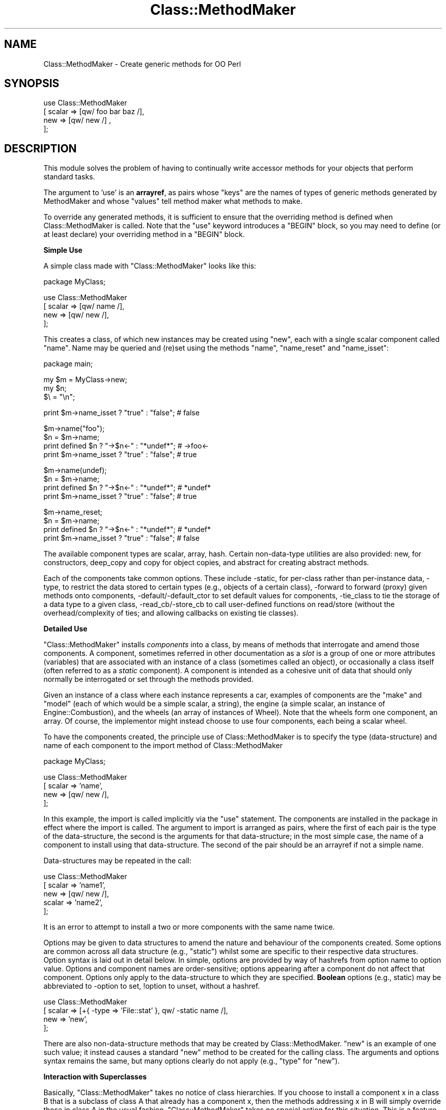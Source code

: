 .\" Automatically generated by Pod::Man v1.37, Pod::Parser v1.14
.\"
.\" Standard preamble:
.\" ========================================================================
.de Sh \" Subsection heading
.br
.if t .Sp
.ne 5
.PP
\fB\\$1\fR
.PP
..
.de Sp \" Vertical space (when we can't use .PP)
.if t .sp .5v
.if n .sp
..
.de Vb \" Begin verbatim text
.ft CW
.nf
.ne \\$1
..
.de Ve \" End verbatim text
.ft R
.fi
..
.\" Set up some character translations and predefined strings.  \*(-- will
.\" give an unbreakable dash, \*(PI will give pi, \*(L" will give a left
.\" double quote, and \*(R" will give a right double quote.  | will give a
.\" real vertical bar.  \*(C+ will give a nicer C++.  Capital omega is used to
.\" do unbreakable dashes and therefore won't be available.  \*(C` and \*(C'
.\" expand to `' in nroff, nothing in troff, for use with C<>.
.tr \(*W-|\(bv\*(Tr
.ds C+ C\v'-.1v'\h'-1p'\s-2+\h'-1p'+\s0\v'.1v'\h'-1p'
.ie n \{\
.    ds -- \(*W-
.    ds PI pi
.    if (\n(.H=4u)&(1m=24u) .ds -- \(*W\h'-12u'\(*W\h'-12u'-\" diablo 10 pitch
.    if (\n(.H=4u)&(1m=20u) .ds -- \(*W\h'-12u'\(*W\h'-8u'-\"  diablo 12 pitch
.    ds L" ""
.    ds R" ""
.    ds C` ""
.    ds C' ""
'br\}
.el\{\
.    ds -- \|\(em\|
.    ds PI \(*p
.    ds L" ``
.    ds R" ''
'br\}
.\"
.\" If the F register is turned on, we'll generate index entries on stderr for
.\" titles (.TH), headers (.SH), subsections (.Sh), items (.Ip), and index
.\" entries marked with X<> in POD.  Of course, you'll have to process the
.\" output yourself in some meaningful fashion.
.if \nF \{\
.    de IX
.    tm Index:\\$1\t\\n%\t"\\$2"
..
.    nr % 0
.    rr F
.\}
.\"
.\" For nroff, turn off justification.  Always turn off hyphenation; it makes
.\" way too many mistakes in technical documents.
.hy 0
.if n .na
.\"
.\" Accent mark definitions (@(#)ms.acc 1.5 88/02/08 SMI; from UCB 4.2).
.\" Fear.  Run.  Save yourself.  No user-serviceable parts.
.    \" fudge factors for nroff and troff
.if n \{\
.    ds #H 0
.    ds #V .8m
.    ds #F .3m
.    ds #[ \f1
.    ds #] \fP
.\}
.if t \{\
.    ds #H ((1u-(\\\\n(.fu%2u))*.13m)
.    ds #V .6m
.    ds #F 0
.    ds #[ \&
.    ds #] \&
.\}
.    \" simple accents for nroff and troff
.if n \{\
.    ds ' \&
.    ds ` \&
.    ds ^ \&
.    ds , \&
.    ds ~ ~
.    ds /
.\}
.if t \{\
.    ds ' \\k:\h'-(\\n(.wu*8/10-\*(#H)'\'\h"|\\n:u"
.    ds ` \\k:\h'-(\\n(.wu*8/10-\*(#H)'\`\h'|\\n:u'
.    ds ^ \\k:\h'-(\\n(.wu*10/11-\*(#H)'^\h'|\\n:u'
.    ds , \\k:\h'-(\\n(.wu*8/10)',\h'|\\n:u'
.    ds ~ \\k:\h'-(\\n(.wu-\*(#H-.1m)'~\h'|\\n:u'
.    ds / \\k:\h'-(\\n(.wu*8/10-\*(#H)'\z\(sl\h'|\\n:u'
.\}
.    \" troff and (daisy-wheel) nroff accents
.ds : \\k:\h'-(\\n(.wu*8/10-\*(#H+.1m+\*(#F)'\v'-\*(#V'\z.\h'.2m+\*(#F'.\h'|\\n:u'\v'\*(#V'
.ds 8 \h'\*(#H'\(*b\h'-\*(#H'
.ds o \\k:\h'-(\\n(.wu+\w'\(de'u-\*(#H)/2u'\v'-.3n'\*(#[\z\(de\v'.3n'\h'|\\n:u'\*(#]
.ds d- \h'\*(#H'\(pd\h'-\w'~'u'\v'-.25m'\f2\(hy\fP\v'.25m'\h'-\*(#H'
.ds D- D\\k:\h'-\w'D'u'\v'-.11m'\z\(hy\v'.11m'\h'|\\n:u'
.ds th \*(#[\v'.3m'\s+1I\s-1\v'-.3m'\h'-(\w'I'u*2/3)'\s-1o\s+1\*(#]
.ds Th \*(#[\s+2I\s-2\h'-\w'I'u*3/5'\v'-.3m'o\v'.3m'\*(#]
.ds ae a\h'-(\w'a'u*4/10)'e
.ds Ae A\h'-(\w'A'u*4/10)'E
.    \" corrections for vroff
.if v .ds ~ \\k:\h'-(\\n(.wu*9/10-\*(#H)'\s-2\u~\d\s+2\h'|\\n:u'
.if v .ds ^ \\k:\h'-(\\n(.wu*10/11-\*(#H)'\v'-.4m'^\v'.4m'\h'|\\n:u'
.    \" for low resolution devices (crt and lpr)
.if \n(.H>23 .if \n(.V>19 \
\{\
.    ds : e
.    ds 8 ss
.    ds o a
.    ds d- d\h'-1'\(ga
.    ds D- D\h'-1'\(hy
.    ds th \o'bp'
.    ds Th \o'LP'
.    ds ae ae
.    ds Ae AE
.\}
.rm #[ #] #H #V #F C
.\" ========================================================================
.\"
.IX Title "Class::MethodMaker 3"
.TH Class::MethodMaker 3 "2006-12-04" "perl v5.8.5" "User Contributed Perl Documentation"
.SH "NAME"
Class::MethodMaker \- Create generic methods for OO Perl
.SH "SYNOPSIS"
.IX Header "SYNOPSIS"
.Vb 4
\&  use Class::MethodMaker
\&    [ scalar => [qw/ foo bar baz /],
\&      new    => [qw/ new /]        ,
\&    ];
.Ve
.SH "DESCRIPTION"
.IX Header "DESCRIPTION"
This module solves the problem of having to continually write accessor
methods for your objects that perform standard tasks.
.PP
The argument to 'use' is an \fBarrayref\fR, as pairs whose \*(L"keys\*(R" are the names
of types of generic methods generated by MethodMaker and whose \*(L"values\*(R" tell
method maker what methods to make.
.PP
To override any generated methods, it is sufficient to ensure that the
overriding method is defined when Class::MethodMaker is called.  Note
that the \f(CW\*(C`use\*(C'\fR keyword introduces a \f(CW\*(C`BEGIN\*(C'\fR block, so you may need to
define (or at least declare) your overriding method in a \f(CW\*(C`BEGIN\*(C'\fR block.
.Sh "Simple Use"
.IX Subsection "Simple Use"
A simple class made with \f(CW\*(C`Class::MethodMaker\*(C'\fR looks like this:
.PP
.Vb 1
\&  package MyClass;
.Ve
.PP
.Vb 4
\&  use Class::MethodMaker
\&    [ scalar => [qw/ name /],
\&      new    => [qw/ new  /],
\&    ];
.Ve
.PP
This creates a class, of which new instances may be created using \f(CW\*(C`new\*(C'\fR, each
with a single scalar component called \f(CW\*(C`name\*(C'\fR.  Name may be queried and (re)set
using the methods \f(CW\*(C`name\*(C'\fR, \f(CW\*(C`name_reset\*(C'\fR and \f(CW\*(C`name_isset\*(C'\fR:
.PP
.Vb 1
\&  package main;
.Ve
.PP
.Vb 3
\&  my $m = MyClass->new;
\&  my $n;
\&  $\e = "\en";
.Ve
.PP
.Vb 1
\&  print $m->name_isset ? "true" : "false";     # false
.Ve
.PP
.Vb 4
\&  $m->name("foo");
\&  $n = $m->name;
\&  print defined $n ? "->$n<-" : "*undef*";     # ->foo<-
\&  print $m->name_isset ? "true" : "false";     # true
.Ve
.PP
.Vb 4
\&  $m->name(undef);
\&  $n = $m->name;
\&  print defined $n ? "->$n<-" : "*undef*";     # *undef*
\&  print $m->name_isset ? "true" : "false";     # true
.Ve
.PP
.Vb 4
\&  $m->name_reset;
\&  $n = $m->name;
\&  print defined $n ? "->$n<-" : "*undef*";     # *undef*
\&  print $m->name_isset ? "true" : "false";     # false
.Ve
.PP
The available component types are scalar,
array, hash.  Certain
non-data-type utilities are also provided:
new, for constructors,
deep_copy and
copy for object copies, and
abstract for creating abstract methods.
.PP
Each of the components take common options.  These include \-static, for
per-class rather than per-instance data, \-type, to restrict the data stored
to certain types (e.g., objects of a certain class), \-forward to forward
(proxy) given methods onto components, \-default/\-default_ctor to set
default values for components, \-tie_class to tie the storage of a data type
to a given class, \-read_cb/\-store_cb to call user-defined functions on
read/store (without the overhead/complexity of ties; and allowing callbacks on
existing tie classes).
.Sh "Detailed Use"
.IX Subsection "Detailed Use"
\&\f(CW\*(C`Class::MethodMaker\*(C'\fR installs \fIcomponents\fR into a class, by means of methods
that interrogate and amend those components.  A component, sometimes referred
in other documentation as a \fIslot\fR is a group of one or more attributes
(variables) that are associated with an instance of a class (sometimes called
an object), or occasionally a class itself (often referred to as a \fIstatic\fR
component).  A component is intended as a cohesive unit of data that should
only normally be interrogated or set through the methods provided.
.PP
Given an instance of a class where each instance represents a car, examples of
components are the \f(CW\*(C`make\*(C'\fR and \f(CW\*(C`model\*(C'\fR (each of which would be a simple
scalar, a string), the engine (a simple scalar, an instance of
Engine::Combustion), and the wheels (an array of instances of Wheel).  Note
that the wheels form one component, an array.  Of course, the implementor
might instead choose to use four components, each being a scalar wheel.
.PP
To have the components created, the principle use of Class::MethodMaker is to
specify the type (data\-structure) and name of each component to the import
method of Class::MethodMaker
.PP
.Vb 1
\&  package MyClass;
.Ve
.PP
.Vb 4
\&  use Class::MethodMaker
\&    [ scalar => 'name',
\&      new    => [qw/ new /],
\&    ];
.Ve
.PP
In this example, the import is called implicitly via the \f(CW\*(C`use\*(C'\fR statement.
The components are installed in the package in effect where the import is
called.  The argument to import is arranged as pairs, where the first of each
pair is the type of the data\-structure, the second is the arguments for that
data\-structure; in the most simple case, the name of a component to install
using that data\-structure.  The second of the pair should be an arrayref if
not a simple name.
.PP
Data-structures may be repeated in the call:
.PP
.Vb 5
\&  use Class::MethodMaker
\&    [ scalar => 'name1',
\&      new    => [qw/ new /],
\&      scalar => 'name2',
\&    ];
.Ve
.PP
It is an error to attempt to install a two or more components with the same
name twice.
.PP
Options may be given to data structures to amend the nature and behaviour of
the components created.  Some options are common across all data structure
(e.g., \f(CW\*(C`static\*(C'\fR) whilst some are specific to their respective data
structures.  Option syntax is laid out in detail below.  In simple, options
are provided by way of hashrefs from option name to option value.  Options and
component names are order\-sensitive; options appearing after a component do
not affect that component.  Options only apply to the data-structure to which
they are specified.  \fBBoolean\fR options (e.g., static) may be abbreviated to
\&\-option to set, !option to unset, without a hashref.
.PP
.Vb 4
\&  use Class::MethodMaker
\&    [ scalar => [+{ -type => 'File::stat' }, qw/ -static name /],
\&      new    => 'new',
\&    ];
.Ve
.PP
There are also non-data-structure methods that may be created by
Class::MethodMaker.  \f(CW\*(C`new\*(C'\fR is an example of one such value; it instead causes
a standard \f(CW\*(C`new\*(C'\fR method to be created for the calling class.  The arguments
and options syntax remains the same, but many options clearly do not apply
(e.g., \f(CW\*(C`type\*(C'\fR for \f(CW\*(C`new\*(C'\fR).
.Sh "Interaction with Superclasses"
.IX Subsection "Interaction with Superclasses"
Basically, \f(CW\*(C`Class::MethodMaker\*(C'\fR takes no notice of class hierarchies.  If you
choose to install a component x in a class B that is a subclass of class A
that already has a component x, then the methods addressing x in B will simply
override those in class A in the usual fashion.  \f(CW\*(C`Class::MethodMaker\*(C'\fR takes
no special action for this situation.  This is a feature.
.Sh "Option Syntax"
.IX Subsection "Option Syntax"
The arguments to Class::MethodMaker are passed in a single arrayref, as pairs,
with the first of each pair being the name of the data\-structure, and the
second being the arguments to that structure.
.PP
.Vb 4
\&  use Class::MethodMaker
\&    [ scalar => 'name',
\&      new    => [qw/ new /],
\&    ];
.Ve
.PP
The second of the pair may in the most simple case be a single scalar that is
the name of a component to use.
.PP
.Vb 2
\&  use Class::MethodMaker
\&    [ scalar => 'bob', ];
.Ve
.PP
For anything more complex, the second argument must itself be an
arrayreference.  Simple names within this arrayreference are again taken as
component names to use; in the following example, both \f(CW\*(C`foo\*(C'\fR and \f(CW\*(C`bar\*(C'\fR
scalar components are created:
.PP
.Vb 2
\&  use Class::MethodMaker
\&    [ scalar => [qw/ foo bar /], ];
.Ve
.PP
Options to the data\-structure, to change the behaviour of the component, or
methods available, etc., are specified by the presence of a hash reference in
line with the component names.  Each key of the hashref is the name of an
option; the corresponding value is the option value.  Option names are easily
recognized by a leading hyphen (\f(CW\*(C`\-\*(C'\fR) (or leading exclamation mark, \f(CW\*(C`!\*(C'\fR).
The options affect only the components named \fIafter\fR the option itself.  In
the following example, \f(CW\*(C`foo\*(C'\fR is non-static (the default), whilst bar is a
static:
.PP
.Vb 2
\&  use Class::MethodMaker
\&    [ scalar => ['foo', { -static => 1 }, 'bar'], ];
.Ve
.PP
Naturally, options may be altered by later settings overriding earlier ones.
The example below has exactly the same effect as the one above:
.PP
.Vb 2
\&  use Class::MethodMaker
\&    [ scalar => [{ -static => 1 }, 'bar', { -static => 0 }, 'foo'], ];
.Ve
.PP
Options that are boolean (on/off) valued, such as \f(CW\*(C`\-static\*(C'\fR, may be specified
external to any hashref as \f(CW\*(C`\-optionname\*(C'\fR to set them on and \f(CW\*(C`!optionname\*(C'\fR to
set them off.  The example below has exactly the same effect as the one above:
.PP
.Vb 2
\&  use Class::MethodMaker
\&    [ scalar => [ qw/ -static bar !static foo /], ];
.Ve
.PP
Options that take a value, e.g., \f(CW\*(C`\-type\*(C'\fR, must be specified within a hashref:
.PP
.Vb 2
\&  use Class::MethodMaker
\&    [ scalar => [ +{ type => 'File::stat' }, 'bob' ], ];
.Ve
.PP
Options affect is limited by the scope of the nearest enclosing arrayref.
This particularly means that for multiple invocations of a data structure
type, options on earlier invocations do not affect later ones.  In the
following example, \f(CW\*(C`foo\*(C'\fR is non-static (the default), whilst bar is a static:
.PP
.Vb 4
\&  use Class::MethodMaker
\&    [ scalar => [ qw/ -static bar /],
\&      scalar => [ 'foo' ],
\&    ];
.Ve
.PP
This is true even if later invocations do not use an arrayref.  The example
below has exactly the same effect as the one above:
.PP
.Vb 4
\&  use Class::MethodMaker
\&    [ scalar => [ qw/ -static bar /],
\&      scalar => 'foo',
\&    ];
.Ve
.PP
Arrayrefs may be employed within a set of arguments for a single
data-structure to likewise limit scope.  The example below has exactly the
same effect as the one above:
.PP
.Vb 3
\&  use Class::MethodMaker
\&    [ scalar => [ [ qw/ -static bar / ], 'foo' ],
\&    ];
.Ve
.Sh "Method Renaming"
.IX Subsection "Method Renaming"
Methods may be renamed, by providing options that map from one generic name to
another.  These are identified by the presence of a '*' in the option name.
.PP
The example below installs component \f(CW\*(C`a\*(C'\fR as a scalar, but the method that
would normally be installed as \f(CW\*(C`a_get\*(C'\fR is instead installed as \f(CW\*(C`get_a\*(C'\fR, and
likewise \f(CW\*(C`set_a\*(C'\fR is installed in place of \f(CW\*(C`a_set\*(C'\fR.
.PP
.Vb 5
\&  use Class::MethodMaker
\&    [ scalar => [ { '*_get' => 'get_*',
\&                    '*_set' => 'set_*', },
\&                  'a' ],
\&    ];
.Ve
.Sh "Default & Optional Methods"
.IX Subsection "Default & Optional Methods"
Class::MethodMaker installs a number of methods by default.  Some methods,
considered to be useful only to a subset of developers are installed only on
request.  Each method is marked in the text to state whether it is installed
by default or only upon request.
.PP
To request that a non-default method is installed, one needs to rename it
(even possibly to its normal name).  So, to install the \f(CW*_get\fR method for a
scalar attribute (as \f(CW*_get\fR), the syntax is:
.PP
.Vb 3
\&  package MyClass;
\&  use Class::MethodMaker
\&    [ scalar => [{'*_get' => '*_get'}, 'a'] ];
.Ve
.PP
The method may be installed using a non-default name using similar syntax:
.PP
.Vb 3
\&  package MyClass;
\&  use Class::MethodMaker
\&    [ scalar => [{'*_get' => 'get_*'}, 'a'] ];
.Ve
.PP
The client may choose to not install a default method by renaming it to undef:
.PP
.Vb 2
\&  use Class::MethodMaker
\&    [ scalar => [{'*' => undef }, 'a'] ];
.Ve
.PP
Note Class::MethodMaker will not install a method in place of an existing
method, so if the intent is to not install a default method because the client
has their own version, an alternative to the above is to define the client
version before calling Class::MethodMaker.
.Sh "Naming & Method-Design Conventions"
.IX Subsection "Naming & Method-Design Conventions"
The standard method names are designed with predictability and class
extendibility in mind.
.PP
\fINaming\fR
.IX Subsection "Naming"
.PP
For any component \fIx\fR that Class::MethodMaker creates, the method names are
always \f(CW\*(C`x\*(C'\fR or \f(CW\*(C`x_*\*(C'\fR.  This enables predictability, for you do not need to
remember which methods are named \f(CW\*(C`x_*\*(C'\fR and which \f(CW*_x\fR, and also you can
name methods that you create by avoiding prefixing them with \f(CW\*(C`x\*(C'\fR, and so
avoid any clash with Class::MethodMaker\-generated methods (even if
Class::MethodMaker is upgraded with shiny new extra methods).
Class::MethodMaker users may rename methods (see \*(L"Method Renaming\*(R").
.PP
For any \fBdata-structure\fR component (scalar, array, hash, etc.) \fIx\fR that
Class::MethodMaker creates, the method \f(CW\*(C`x\*(C'\fR \fIsets\fR the value of that
component: i.e., overriding any existing value, not amending or modifying.
E.g., for array components, \f(CW\*(C`x\*(C'\fR does not push or pull values but all old
values are removed, and new ones placed in their stead:
.PP
.Vb 5
\&  package MyClass;
\&  use Class::MethodMaker
\&    [ array => 'a',
\&      new   => 'new',
\&    ];
.Ve
.PP
.Vb 6
\&  package main;
\&  my $m = MyClass->new;
\&  $m->a(4,5);
\&  print join(' ', $m->a), "\en"; # 4 5
\&  $m->a(6,7);
\&  print join(' ', $m->a), "\en"; # 6 7
.Ve
.PP
The method returns the \fInew\fR value of the component:
.PP
.Vb 1
\&  print join(' ', $m->a(8,9)), "\en"; # 8 9
.Ve
.PP
Note that calling the method with an empty list \fBdoes not\fR reset the value to
empty; this is so that normal lookups work on the method (i.e., if
.PP
.Vb 1
\&  $m->a
.Ve
.PP
emptied the component, then
.PP
.Vb 1
\&  @a = $m->a
.Ve
.PP
would always give an empty list: not that useful.
.PP
\fISet/Unset\fR
.IX Subsection "Set/Unset"
.PP
Each data-structure component has the concept of being set/unset as a whole,
independent of individual members being set.  Each component starts life unset
(unless a default or default option or tie class has been supplied), and is
becomes set by any assignment.  The component is then reset with the
\&\f(CW*_reset\fR method.  Thus it is possible to distinguish between a component
that has been set to an explicitly empty value, and one that has not been set
(or been reset).  This distinction is analogous to the distinction in hashes
between a missing key and a key whose value is undef.
.PP
.Vb 5
\&  package MyClass;
\&  use Class::MethodMaker
\&    [ new    => 'new',
\&      scalar => 'x',
\&    ];
.Ve
.PP
.Vb 2
\&  package main;
\&  my $m = MyClass->new;
.Ve
.PP
.Vb 2
\&  $\e = "\en";
\&  print $m->x_isset ? "true" : "false";    # false; components start this way
.Ve
.PP
.Vb 3
\&  my $x = $m->x;
\&  print defined $n ? "->$n<-" : '*undef*'; # *undef*
\&  print $m->x_isset ? "true" : "false";    # false; reading doesn't set
.Ve
.PP
.Vb 4
\&  $m->x(undef);
\&  $x = $m->x;
\&  print $m->x_isset ? "true" : "false";    # true;
\&  print defined $n ? "->$n<-" : '*undef*'; # ->foo<-
.Ve
.PP
.Vb 4
\&  $m->x("foo");
\&  $x = $m->x;
\&  print $m->x_isset ? "true" : "false";    # true; undef is valid value
\&  print defined $n ? "->$n<-" : '*undef*'; # *undef*
.Ve
.PP
.Vb 4
\&  $m->x_reset;
\&  $x = $m->x;
\&  print defined $n ? "->$n<-" : '*undef*'; # *undef*
\&  print $m->x_isset ? "true" : "false";    # false
.Ve
.PP
It is not an error to query the value of an unset component: the value is
undef.  Querying (any passive command, or pure function) an unset component
does not cause it to become set; only assigning (any active command, or
procedure) changes the set status of a component.
.PP
\&\s-1NOTE\s0 \s-1THAT\s0 lvalues are still experimental (as of perl 5.8.0), and so their
implementation may change r disappear in the future.  Note that lvalue use
defeats type\-checking.  This may be considered a bug, and so may be fixed if
possible at some point in the future.
.PP
\fIOther Design Considerations\fR
.IX Subsection "Other Design Considerations"
.PP
Further design goals for Class::MethodMaker version 2:
.IP "Consistency of Options" 4
.IX Item "Consistency of Options"
The options passed to components are now handled in a single place, to try to
be phrased consistently.  As many options as possible are common to all
data\-structures.
.IP "Flexibility" 4
.IX Item "Flexibility"
It is intended that all common class-construction options are supported across
all data\-types, so that e.g., defaults, ties, typing may be used with your
data-structure of choice, and combined.
.IP "Speed" 4
.IX Item "Speed"
The methods are intended to be as fast as possible, within other constraints
outlined here.
.ie n .Sh "Options to ""use""\fP/\f(CW""import"""
.el .Sh "Options to \f(CWuse\fP/\f(CWimport\fP"
.IX Subsection "Options to use/import"
.ie n .IP """\-target_class""" 4
.el .IP "\f(CW\-target_class\fR" 4
.IX Item "-target_class"
By default, the target class is determined to be the last (latest) class in
the call stack that is not a Class::MethodMaker::Engine subtype.  This is what
is wanted 99% of the time, and typical users need not worry.  However, the
target class may be set explicitly in the call to \f(CW\*(C`use\*(C'\fR/\f(CW\*(C`import\*(C'\fR:
.Sp
.Vb 6
\&  use Class::MethodMaker
\&    [ -target_class => 'X',
\&      scalar        => [qw/ a /],
\&      -target_class => 'Y',
\&      scalar        => [qw/ b /],
\&    ];
.Ve
.Sp
Note that the \f(CW\*(C`\-target_class\*(C'\fR option is order sensitive: it affects only
components requested \fIafter\fR it in the call to \f(CW\*(C`use\*(C'\fR/\f(CW\*(C`import\*(C'\fR.  As shown,
the same call may handle specify multiple target classes.  Any components
requested before the first \f(CW\*(C`\-target_class\*(C'\fR are created in the
default-determined class, as outlined above.
.Sp
Setting the target class in this way does \fBnot\fR persist over multiple calls
to \f(CW\*(C`use\*(C'\fR/\f(CW\*(C`import\*(C'\fR.  A subsequent call to either will use the
default-determined class as target (unless again overriden by
\&\f(CW\*(C`\-target_class\*(C'\fR).
.Sh "Standard Options for Data-Structure Components."
.IX Subsection "Standard Options for Data-Structure Components."
The following options are observed by all data structure components
(scalar, array,
hash).
.IP "\-static" 4
.IX Item "-static"
.Vb 3
\&  package MyClass;
\&  use Class::MethodMaker
\&    [ scalar => [qw/ -static s /], ];
.Ve
.Sp
This option causes components to hold class\-specific, rather than
instance-specific values.  Thus:
.Sp
.Vb 9
\&  package main;
\&  my $m = MyClass->new;
\&  my $n = MyClass->new;
\&  $m->a(4,5);
\&  print join(' ', $m->a), "\en"; # 4 5
\&  print join(' ', $n->a), "\en"; # 4 5
\&  $n->a(6,7);
\&  print join(' ', $n->a), "\en"; # 6 7
\&  print join(' ', $m->a), "\en"; # 6 7
.Ve
.IP "\-type" 4
.IX Item "-type"
.Vb 2
\&  use Class::MethodMaker
\&    [ scalar => [{ -type => 'File::stat' }, 'st' ]];
.Ve
.Sp
Takes the name of a class, and checks that all values assigned to the
component are of the appropriate type (uses UNIVERSAL::isa, so subtypes are
permissible).
.IP "\-forward" 4
.IX Item "-forward"
This option takes as value an arrayref (or a simple scalar).  The values
specify a list of methods that when called on an instance of the target class,
are \*(L"forwarded on\*(R" to the given component.  For example,
.Sp
.Vb 1
\&  package X;
.Ve
.Sp
.Vb 6
\&  use Class::MethodMaker
\&    [scalar => [{ -type => 'File::stat',
\&                  -forward => [qw/ mode size /], },
\&                'st1',
\&               ],
\&    ])},
.Ve
.Sp
any call of \f(CW\*(C`mode\*(C'\fR or \f(CW\*(C`size\*(C'\fR on an instance of \f(CW\*(C`X\*(C'\fR wil simply call the
method of the same name on the value stored in the component \f(CW\*(C`st1\*(C'\fR, with the
same arguments, and returns the value(s) of this call.
.Sp
Forwarding only applies to the first named component (since the methodname is
fixed, without the a componentname part).  This is because the components are
installed in the order in which they are created, and Class::MethodMaker never
overwrites a pre-existing method.  So, in the following example, \f(CW\*(C`mode\*(C'\fR and
\&\f(CW\*(C`size\*(C'\fR forward to the \f(CW\*(C`st1\*(C'\fR component, and \f(CW\*(C`read\*(C'\fR forwards to the \f(CW\*(C`st2\*(C'\fR
component.
.Sp
.Vb 11
\&  package MyClass;
\&  Class::MethodMaker->import([scalar =>
\&                                [{ -type    => 'File::stat',
\&                                   -forward => [qw/ mode
\&                                                    size /],
\&                                 },
\&                                 qw( st1 ),
\&                                 { -type    => 'IO::Handle',
\&                                   -forward => 'read', },
\&                                 qw( st2 ),
\&                                ]])},
.Ve
.Sp
Forwarding a method to a component of composite data type (e.g., array, hash)
causes the method to be mapped over the values of that component.  The
returned value is appropriate to the component type; so a method forwarded to
an array will return a list, like the array that is the component, but with
each value being the instead result of applying the forwarded method to the
corresponding value of the array.
.Sp
The following code populates the \f(CW@sizes\fR array with the sizes of
\&\fI/etc/passwd\fR, \fI/etc/group\fR, in that order.
.Sp
.Vb 4
\&  package main;
\&  my $m = MyClass->new;
\&  $m->st1("/etc/passwd", "/etc/group");
\&  my @sizes = $m->size;
.Ve
.Sp
Calling the forwarding method in a scalar context will get the same results,
but as an arrayref:
.Sp
.Vb 1
\&  my $sizes = $m->size; # [ 921, 598 ] for example
.Ve
.Sp
Likewise, forwarding to a hash component will return a hash from original key
to result of method on the corresponding component, or an equivalent hashref
in scalar context.
.IP "\-default" 4
.IX Item "-default"
.Vb 2
\&  use Class::MethodMaker
\&    [ scalar => [{ -default => 7 }, 'df1' ]];
.Ve
.Sp
Takes a simple value; must be either undef or an instance of the appropriate
type if \f(CW\*(C`\-type\*(C'\fR has also been specified.  Whenever a component is new or
reset, its value(s) default to the value given.  Hence \f(CW*_isset\fR will always
return true for that component.  For compound data\-structures, the default
applies to the each element of the structure, not the compound itself.  So,
for array structures, the default applies to each element of the array, not
the array itself.
.Sp
It is an error to specify the \f(CW\*(C`\-default\*(C'\fR option and the \f(CW\*(C`\-default_ctor\*(C'\fR
option simultaneously.
.IP "\-default_ctor" 4
.IX Item "-default_ctor"
.Vb 5
\&  use Class::MethodMaker
\&    [scalar => [{ -default_ctor => sub {
\&                    Y->new(-3);
\&                  },
\&                'df2',
.Ve
.Sp
.Vb 5
\&                { -type         => 'Y',
\&                  -default_ctor => 'new' },
\&                'df3',
\&               ]
\&    ];
.Ve
.Sp
Takes a coderef to call to generate the default value.  This is called the
first time a value is required, and afterwards whenever reset is called.  The
subr is called with one argument, which is the object upon which the component
exists (or the name of the class upon which the component is created, if the
call is made on the class).
.Sp
If the \f(CW\*(C`\-type\*(C'\fR option is in effect, then the value may be a simple value,
which shall be considered the name of a method to call on the class specified
by \f(CW\*(C`\-type\*(C'\fR.
.Sp
It is an error to specify the \f(CW\*(C`\-default\*(C'\fR option and the \f(CW\*(C`\-default_ctor\*(C'\fR
option simultaneously.
.IP "\-tie_class" 4
.IX Item "-tie_class"
.Vb 10
\&  # @z is an audit trail
\&  my @z;
\&  package W;
\&  use Tie::Scalar;
\&  use base qw( Tie::StdScalar );
\&  sub TIESCALAR { push @z, [ 'TIESCALAR'     ]; $_[0]->SUPER::TIESCALAR    }
\&  sub FETCH     { push @z, [ 'FETCH'         ]; $_[0]->SUPER::FETCH        }
\&  sub STORE     { push @z, [ STORE => $_[1]  ]; $_[0]->SUPER::STORE($_[1]) }
\&  sub DESTROY   { push @z, [ 'DESTROY'       ]; $_[0]->SUPER::DESTROY      }
\&  sub UNTIE     { push @z, [ UNTIE => $_[1]  ]; $_[0]->SUPER::UNTIE($_[1]) }
.Ve
.Sp
.Vb 10
\&  package X;
\&  Class::MethodMaker->import([scalar =>
\&                                [{ -type      => 'File::stat',
\&                                   -tie_class => 'W',
\&                                   -forward   => [qw/ mode
\&                                                      size /],
\&                                 },
\&                                 qw( tie1 ),
\&                              new => 'new',
\&                             ]]);
.Ve
.Sp
This option takes a simple value as argument, which is taken be the name of a
class that is to be tied to the storage for the component, e.g., for an array
component, a class that implements the \s-1API\s0 for tied arrays is needed (see
Tie::Array for more information on this).  Likewise for scalar components,
hash components, etc.  Note that it is the component that is tied, not the
data items.
.Sp
.Vb 2
\&  package main;
\&  my $x = X->new;
.Ve
.Sp
.Vb 1
\&  # @z is empty
.Ve
.Sp
.Vb 3
\&  my $stat1 = stat "/etc/passwd";
\&  my $stat2 = stat "/etc/group";
\&  $x->tie1($stat1);
.Ve
.Sp
.Vb 1
\&  # @z is (['TIESCALAR'], ['STORE', $stat1])
.Ve
.Sp
.Vb 1
\&  my $y = $x->tie1;
.Ve
.Sp
.Vb 2
\&  # $y is $stat1
\&  # @z is (['TIESCALAR'], ['STORE', $stat1], ['FETCH'])
.Ve
.Sp
.Vb 1
\&  $x->tie1($stat2);
.Ve
.Sp
.Vb 1
\&  # @z is (['TIESCALAR'], ['STORE', $stat1], ['FETCH'], ['STORE', $stat2])
.Ve
.Sp
.Vb 1
\&  $x->tie1_reset;
.Ve
.Sp
.Vb 2
\&  # @z is (['TIESCALAR'], ['STORE', $stat1], ['FETCH'], ['STORE', $stat2],\e
\&  #        ['DESTROY'])
.Ve
.IP "\-tie_args" 4
.IX Item "-tie_args"
.Vb 8
\&  package X;
\&  Class::MethodMaker->import
\&    ([scalar => [{ -tie_class => 'V',
\&                   -tie_args  => [enum    => [qw/A B C/],
\&                                  default => 'B'],
\&                 },
\&                 qw( tie2 ),
\&                ]]);
.Ve
.Sp
This option takes an array reference, whose members are passed as arguments to
any tie invoked on the component (by virtue \f(CW\*(C`\-tie_class\*(C'\fR).  If \f(CW\*(C`\-tie_class\*(C'\fR
is not in force, this is ignored.
.Sp
As a convenience measure, a single argument may be passed directly, rather
than embedding in an array ref \-\-\- unless that arg is an array ref itself...
.IP "\-read_cb" 4
.IX Item "-read_cb"
\&\fBThe implementation of this option is incomplete\fR
.Sp
.Vb 5
\&  package MyClass;
\&  use Class::MethodMaker
\&    [ scalar => [{ -read_cb => sub { ($_[1]||0) + 1 } }, 'rcb1' ]
\&      new    => 'new';
\&    ];
.Ve
.Sp
This option takes as argument a coderef, which is called whenever a value is
read.  It is called with two arguments: the instance upon which the method was
called, and the value stored in the component.  The return value of the given
coderef is the value which is passed to the caller of the method as the
component value.  Thus, the above example adds one to whatever the stored
value is.  Note that the value is returned to the callee, but not stored in
the object
.Sp
.Vb 5
\&  package main;
\&  my $m = MyClass->new;
\&  $m->rcb1(4);
\&  my $n = $x->rcb1; # 5
\&  my $n = $x->rcb1; # 5
.Ve
.IP "\-store_cb" 4
.IX Item "-store_cb"
\&\fBThe implementation of this option is incomplete\fR
.Sp
.Vb 5
\&  package MyClass;
\&  use Class::MethodMaker
\&    [ scalar => [{ -store_cb => sub { $_[1] + 1 } }, 'scb1' ]
\&      new    => 'new';
\&    ];
.Ve
.Sp
This option takes as argument a coderef, which is called whenever a value is
stored.  It is called with four arguments: the instance upon which the method
was called, the value to store in the component, the name of the component,
and the previous value of the component (if any; if the given element of the
component was previously unset, only three arguments are passed).
.Sp
The return value of the given coderef is the value which is actually stored in
the component.  Thus, the above example stores 1 greater than the value passed
in.
.Sp
.Vb 4
\&  package main;
\&  my $m = MyClass->new;
\&  $m->scb1(4);
\&  my $n = $x->scb1; # 5
.Ve
.Sp
Generally, store callbacks are cheaper than read callbacks, because values are
read more often than they are stored.  But that is a generalization.  \s-1YMMV\s0.
.SH "EXPERIMENTAL & COMPATIBILITY notes"
.IX Header "EXPERIMENTAL & COMPATIBILITY notes"
Some new facilities may be marked as \s-1EXPERIMENTAL\s0 in the documentation.
These facilities are being trialled, and whilst it is hoped that they
will become mainstream code, no promises are made.  They may change or
disappear at any time.  Caveat Emptor.  The maintainer would be
delighted to hear any feedback particularly regarding such facilities,
be it good or bad, so long as it is constructive.
.PP
Some old facilities may be marked as \s-1COMPATIBILITY\s0 in the documentation.
These facilities are being maintained purely for compatibility with old
versions of this module, but will ultimately disappear.  They are normally
replaced by alternatives that are considered preferable.  Please avoid using
them, and consider amending any existing code that does use them not to.  If
you believe that their removal will cast an unacceptable pall over your life,
please contact the maintainer.
.SH "SEE ALSO"
.IX Header "SEE ALSO"
Class::MethodMaker::Engine, Class::MethodMaker::scalar,
Class::MethodMaker::array, Class::MethodMaker::hash,
Class::MethodMaker::V1Compat
